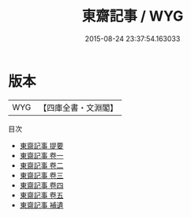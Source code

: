 #+TITLE: 東齋記事 / WYG
#+DATE: 2015-08-24 23:37:54.163033
* 版本
 |       WYG|【四庫全書・文淵閣】|
目次
 - [[file:KR3l0034_000.txt::000-1a][東齋記事 提要]]
 - [[file:KR3l0034_001.txt::001-1a][東齋記事 卷一]]
 - [[file:KR3l0034_002.txt::002-1a][東齋記事 卷二]]
 - [[file:KR3l0034_003.txt::003-1a][東齋記事 卷三]]
 - [[file:KR3l0034_004.txt::004-1a][東齋記事 卷四]]
 - [[file:KR3l0034_005.txt::005-1a][東齋記事 卷五]]
 - [[file:KR3l0034_006.txt::006-1a][東齋記事 補遺]]
